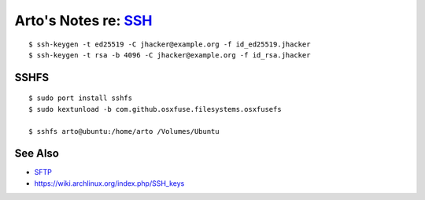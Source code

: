 *********************************************************************
Arto's Notes re: `SSH <https://en.wikipedia.org/wiki/Secure_Shell>`__
*********************************************************************

::

   $ ssh-keygen -t ed25519 -C jhacker@example.org -f id_ed25519.jhacker
   $ ssh-keygen -t rsa -b 4096 -C jhacker@example.org -f id_rsa.jhacker

SSHFS
=====

::

   $ sudo port install sshfs
   $ sudo kextunload -b com.github.osxfuse.filesystems.osxfusefs

   $ sshfs arto@ubuntu:/home/arto /Volumes/Ubuntu

See Also
========

* `SFTP <sftp>`__
* https://wiki.archlinux.org/index.php/SSH_keys
